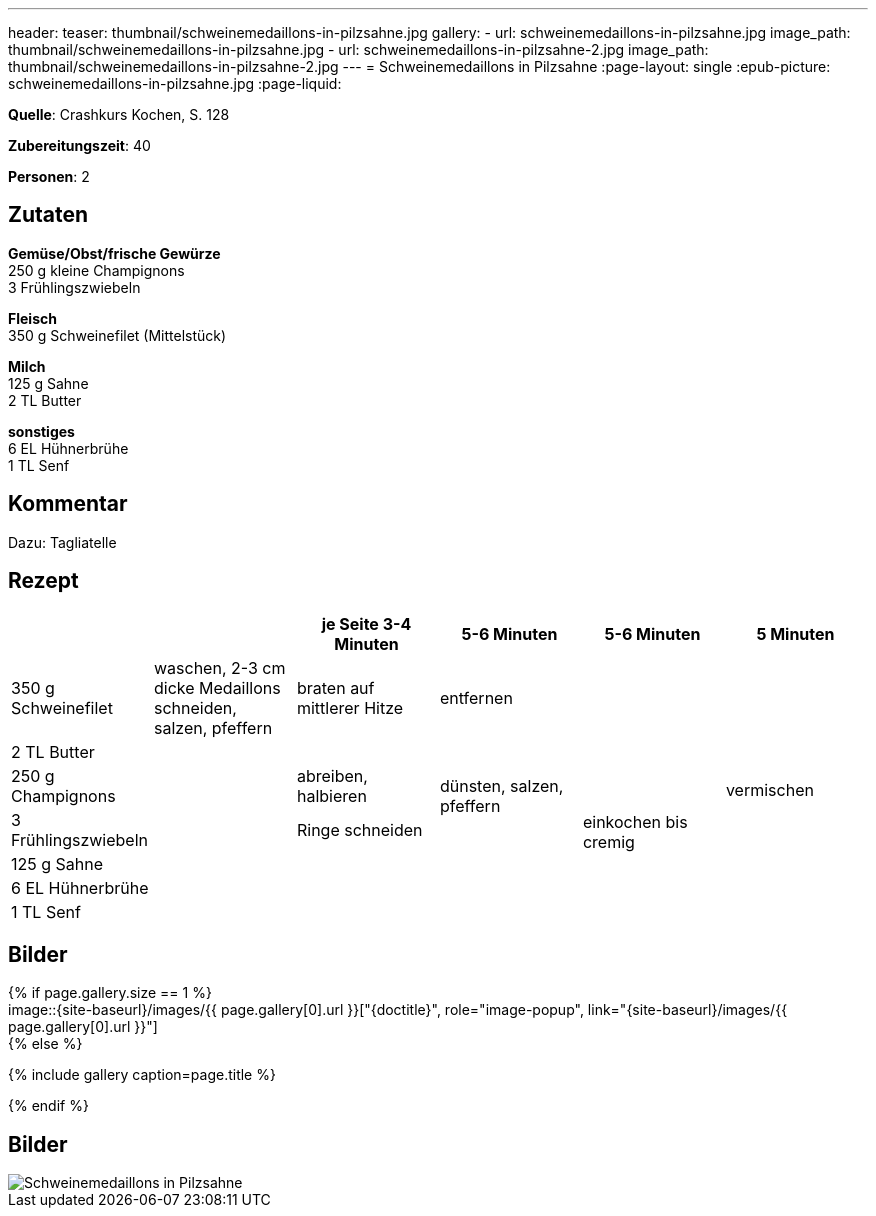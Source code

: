 ---
header:
  teaser: thumbnail/schweinemedaillons-in-pilzsahne.jpg
gallery:
  - url: schweinemedaillons-in-pilzsahne.jpg
    image_path: thumbnail/schweinemedaillons-in-pilzsahne.jpg
  - url: schweinemedaillons-in-pilzsahne-2.jpg
    image_path: thumbnail/schweinemedaillons-in-pilzsahne-2.jpg
---
= Schweinemedaillons in Pilzsahne
:page-layout: single
:epub-picture: schweinemedaillons-in-pilzsahne.jpg
:page-liquid:

**Quelle**: Crashkurs Kochen, S. 128

**Zubereitungszeit**: 40

**Personen**: 2


== Zutaten
:hardbreaks:

**Gemüse/Obst/frische Gewürze**
250 g kleine Champignons
3 Frühlingszwiebeln

**Fleisch**
350 g Schweinefilet (Mittelstück)

**Milch**
125 g Sahne
2 TL Butter

**sonstiges**
6 EL Hühnerbrühe
1 TL Senf


== Kommentar

Dazu: Tagliatelle


<<<

== Rezept

[cols=",,,,,",options="header",]
|=======================================================================
| | |je Seite 3-4 Minuten |5-6 Minuten |5-6 Minuten |5 Minuten

|350 g Schweinefilet |waschen, 2-3 cm dicke Medaillons schneiden,
salzen, pfeffern |braten auf mittlerer Hitze 2+|entfernen .7+|vermischen

|2 TL Butter .6+| | .3+|dünsten, salzen, pfeffern .6+|einkochen bis cremig

|250 g Champignons |abreiben, halbieren

|3 Frühlingszwiebeln |Ringe schneiden

|125 g Sahne .3+| .3+|

|6 EL Hühnerbrühe

|1 TL Senf
|=======================================================================


== Bilder

ifdef::ebook-format-epub3[]
image::{site-baseurl}/images/{epub-picture}["{doctitle}"]
endif::ebook-format-epub3[]
ifndef::ebook-format-epub3[]
{% if page.gallery.size == 1 %}
image::{site-baseurl}/images/{{ page.gallery[0].url }}["{doctitle}", role="image-popup", link="{site-baseurl}/images/{{ page.gallery[0].url }}"]
{% else %}
++++
{% include gallery  caption=page.title %}
++++
{% endif %}
endif::ebook-format-epub3[]


== Bilder

image::{site-baseurl}/images/schweinemedaillons-in-pilzsahne.jpg[Schweinemedaillons in Pilzsahne]


